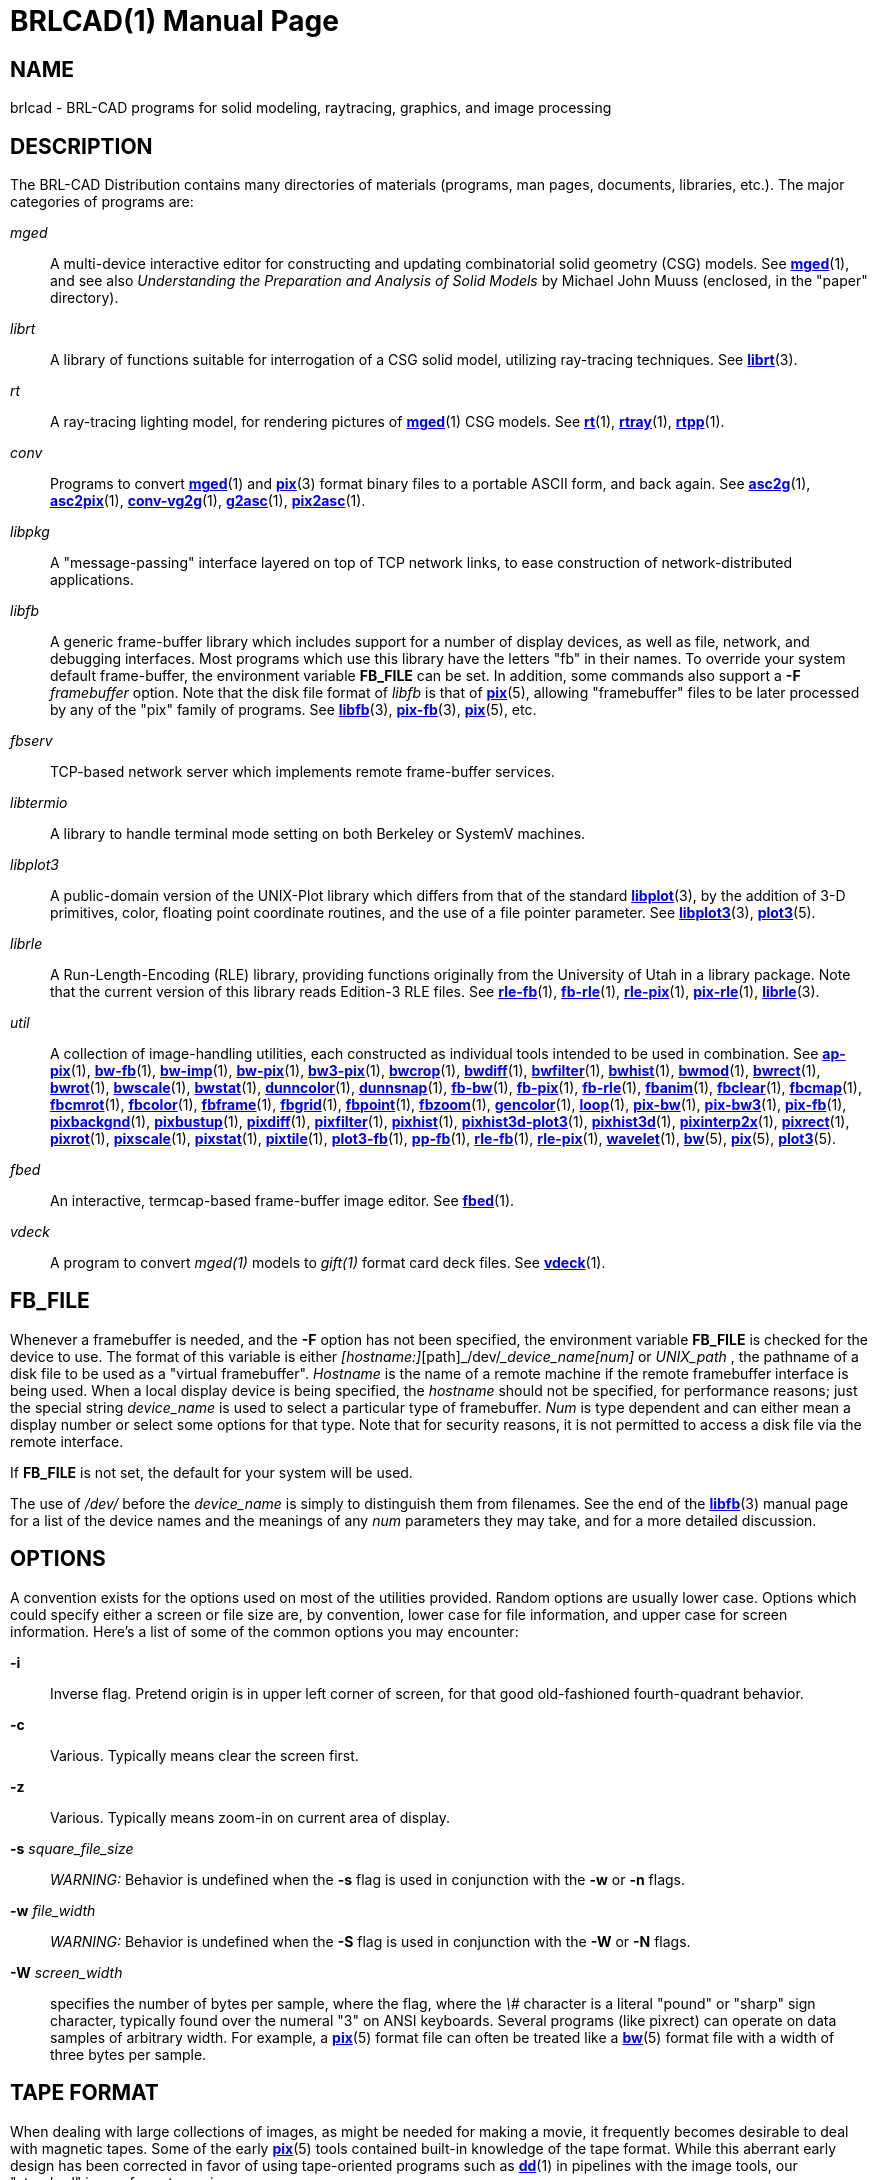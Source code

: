 = BRLCAD(1)
BRL-CAD Team
:doctype: manpage
:man manual: BRL-CAD
:man source: BRL-CAD
:page-layout: base

== NAME

brlcad - BRL-CAD programs for solid modeling, raytracing, graphics, and image processing


== DESCRIPTION

The BRL-CAD Distribution contains many directories of materials (programs, man pages, documents, libraries, etc.). The major categories of programs are:

_mged_::
A multi-device interactive editor for constructing and updating combinatorial solid geometry (CSG) models. See xref:man:1/mged.adoc[*mged*](1), and see also __Understanding the Preparation and Analysis of Solid Models__ by Michael John Muuss (enclosed, in the "paper" directory).

_librt_::
A library of functions suitable for interrogation of a CSG solid model, utilizing ray-tracing techniques. See xref:man:3/librt.adoc[*librt*](3).

_rt_::
A ray-tracing lighting model, for rendering pictures of xref:man:1/mged.adoc[*mged*](1) CSG models. See xref:man:1/rt.adoc[*rt*](1), xref:man:1/rtray.adoc[*rtray*](1), xref:man:1/rtpp.adoc[*rtpp*](1).

_conv_::
Programs to convert xref:man:1/mged.adoc[*mged*](1) and xref:man:3/pix.adoc[*pix*](3) format binary files to a portable ASCII form, and back again. See xref:man:1/asc2g.adoc[*asc2g*](1), xref:man:1/asc2pix.adoc[*asc2pix*](1), xref:man:1/conv-vg2g.adoc[*conv-vg2g*](1), xref:man:1/g2asc.adoc[*g2asc*](1), xref:man:1/pix2asc.adoc[*pix2asc*](1).

_libpkg_::
A "message-passing" interface layered on top of TCP network links, to ease construction of network-distributed applications.

_libfb_::
A generic frame-buffer library which includes support for a number of display devices, as well as file, network, and debugging interfaces. Most programs which use this library have the letters "fb" in their names.  To override your system default frame-buffer, the environment variable [var]*FB_FILE* can be set.  In addition, some commands also support a *[opt]#-F#* [rep]_framebuffer_ option. Note that the disk file format of __libfb__ is that of xref:man:5/pix.adoc[*pix*](5), allowing "framebuffer" files to be later processed by any of the "pix" family of programs. See xref:man:3/libfb.adoc[*libfb*](3), xref:man:3/pix-fb.adoc[*pix-fb*](3), xref:man:5/pix.adoc[*pix*](5), etc.

_fbserv_::
TCP-based network server which implements remote frame-buffer services.

_libtermio_::
A library to handle terminal mode setting on both Berkeley or SystemV machines.

_libplot3_::
A public-domain version of the UNIX-Plot library which differs from that of the standard xref:man:3/libplot.adoc[*libplot*](3), by the addition of 3-D primitives, color, floating point coordinate routines, and the use of a file pointer parameter. See xref:man:3/libplot3.adoc[*libplot3*](3), xref:man:5/plot3.adoc[*plot3*](5).

_librle_::
A Run-Length-Encoding (RLE) library, providing functions originally from the University of Utah in a library package. Note that the current version of this library reads Edition-3 RLE files. See xref:man:1/rle-fb.adoc[*rle-fb*](1), xref:man:1/fb-rle.adoc[*fb-rle*](1), xref:man:1/rle-pix.adoc[*rle-pix*](1), xref:man:1/pix-rle.adoc[*pix-rle*](1), xref:man:3/librle.adoc[*librle*](3).

_util_::
A collection of image-handling utilities, each constructed as individual tools intended to be used in combination. See xref:man:1/ap-pix.adoc[*ap-pix*](1), xref:man:1/bw-fb.adoc[*bw-fb*](1), xref:man:1/bw-imp.adoc[*bw-imp*](1), xref:man:1/bw-pix.adoc[*bw-pix*](1), xref:man:1/bw3-pix.adoc[*bw3-pix*](1), xref:man:1/bwcrop.adoc[*bwcrop*](1), xref:man:1/bwdiff.adoc[*bwdiff*](1), xref:man:1/bwfilter.adoc[*bwfilter*](1), xref:man:1/bwhist.adoc[*bwhist*](1), xref:man:1/bwmod.adoc[*bwmod*](1), xref:man:1/bwrect.adoc[*bwrect*](1), xref:man:1/bwrot.adoc[*bwrot*](1), xref:man:1/bwscale.adoc[*bwscale*](1), xref:man:1/bwstat.adoc[*bwstat*](1), xref:man:1/dunncolor.adoc[*dunncolor*](1), xref:man:1/dunnsnap.adoc[*dunnsnap*](1), xref:man:1/fb-bw.adoc[*fb-bw*](1), xref:man:1/fb-pix.adoc[*fb-pix*](1), xref:man:1/fb-rle.adoc[*fb-rle*](1), xref:man:1/fbanim.adoc[*fbanim*](1), xref:man:1/fbclear.adoc[*fbclear*](1), xref:man:1/fbcmap.adoc[*fbcmap*](1), xref:man:1/fbcmrot.adoc[*fbcmrot*](1), xref:man:1/fbcolor.adoc[*fbcolor*](1), xref:man:1/fbframe.adoc[*fbframe*](1), xref:man:1/fbgrid.adoc[*fbgrid*](1), xref:man:1/fbpoint.adoc[*fbpoint*](1), xref:man:1/fbzoom.adoc[*fbzoom*](1), xref:man:1/gencolor.adoc[*gencolor*](1), xref:man:1/loop.adoc[*loop*](1), xref:man:1/pix-bw.adoc[*pix-bw*](1), xref:man:1/pix-bw3.adoc[*pix-bw3*](1), xref:man:1/pix-fb.adoc[*pix-fb*](1), xref:man:1/pixbackgnd.adoc[*pixbackgnd*](1), xref:man:1/pixbustup.adoc[*pixbustup*](1), xref:man:1/pixdiff.adoc[*pixdiff*](1), xref:man:1/pixfilter.adoc[*pixfilter*](1), xref:man:1/pixhist.adoc[*pixhist*](1), xref:man:1/pixhist3d-plot3.adoc[*pixhist3d-plot3*](1), xref:man:1/pixhist3d.adoc[*pixhist3d*](1), xref:man:1/pixinterp2x.adoc[*pixinterp2x*](1), xref:man:1/pixrect.adoc[*pixrect*](1), xref:man:1/pixrot.adoc[*pixrot*](1), xref:man:1/pixscale.adoc[*pixscale*](1), xref:man:1/pixstat.adoc[*pixstat*](1), xref:man:1/pixtile.adoc[*pixtile*](1), xref:man:1/plot3-fb.adoc[*plot3-fb*](1), xref:man:1/pp-fb.adoc[*pp-fb*](1), xref:man:1/rle-fb.adoc[*rle-fb*](1), xref:man:1/rle-pix.adoc[*rle-pix*](1), xref:man:1/wavelet.adoc[*wavelet*](1), xref:man:5/bw.adoc[*bw*](5), xref:man:5/pix.adoc[*pix*](5), xref:man:5/plot3.adoc[*plot3*](5).

_fbed_::
An interactive, termcap-based frame-buffer image editor. See xref:man:1/fbed.adoc[*fbed*](1).

_vdeck_::
A program to convert __mged(1)__ models to __gift(1)__ format card deck files. See xref:man:1/vdeck.adoc[*vdeck*](1).

== FB_FILE

Whenever a framebuffer is needed, and the *[opt]#-F#* option has not been specified, the environment variable [var]*FB_FILE* is checked for the device to use.  The format of this variable is either __[hostname:]__[path]_/dev/___device_name[num]__ or __UNIX_path__ , the pathname of a disk file to be used as a "virtual framebuffer". __Hostname__ is the name of a remote machine if the remote framebuffer interface is being used. When a local display device is being specified, the __hostname__ should not be specified, for performance reasons; just the special string __device_name__ is used to select a particular type of framebuffer. __Num__ is type dependent and can either mean a display number or select some options for that type. Note that for security reasons, it is not permitted to access a disk file via the remote interface.

If [var]*FB_FILE* is not set, the default for your system will be used.

The use of [path]_/dev/_ before the __device_name__ is simply to distinguish them from filenames.  See the end of the xref:man:3/libfb.adoc[*libfb*](3) manual page for a list of the device names and the meanings of any __num__ parameters they may take, and for a more detailed discussion.

== OPTIONS

A convention exists for the options used on most of the utilities provided. Random options are usually lower case. Options which could specify either a screen or file size are, by convention, lower case for file information, and upper case for screen information. Here's a list of some of the common options you may encounter:

*[opt]#-i#* ::
Inverse flag.  Pretend origin is in upper left corner of screen, for that good old-fashioned fourth-quadrant behavior.

*[opt]#-c#* ::
Various.  Typically means clear the screen first.

*[opt]#-z#* ::
Various.  Typically means zoom-in on current area of display.

*[opt]#-s#* [rep]_square_file_size_ ::
_WARNING:_ Behavior is undefined when the *[opt]#-s#* flag is used in conjunction with the *[opt]#-w#* or *[opt]#-n#* flags.

*[opt]#-w#* [rep]_file_width_ ::
_WARNING:_ Behavior is undefined when the *[opt]#-S#* flag is used in conjunction with the *[opt]#-W#* or *[opt]#-N#* flags.

*[opt]#-W#* [rep]_screen_width_ ::
specifies the number of bytes per sample, where the flag, where the __\#__ character is a literal "pound" or "sharp" sign character, typically found over the numeral "3" on ANSI keyboards. Several programs (like pixrect) can operate on data samples of arbitrary width. For example, a xref:man:5/pix.adoc[*pix*](5) format file can often be treated like a xref:man:5/bw.adoc[*bw*](5) format file with a width of three bytes per sample.

== TAPE FORMAT

When dealing with large collections of images, as might be needed for making a movie, it frequently becomes desirable to deal with magnetic tapes. Some of the early xref:man:5/pix.adoc[*pix*](5) tools contained built-in knowledge of the tape format. While this aberrant early design has been corrected in favor of using tape-oriented programs such as xref:man:1/dd.adoc[*dd*](1) in pipelines with the image tools, our "standard" image format remains.

Regardless of image resolution, all tape records are 24k bytes long. If an image does not occupy an integral number of tape records, the last record is padded out. For example, NTSC images in 640x480 format use 37.5 records per image. The xref:man:1/files-tape.adoc[*files-tape*](1) utility is helpful in performing this function.

The capacity of an average 2400 foot reel of tape at 6250 is 6144 records of 24k bytes each. For the various combinations of density and image resolution, a convention for the number of frames/reel exists:

Density  Resolution  Frames/reel

6250        1k          48

6250      640x480      160

6250       512         192

1600        1k          12

1600       512         48

== AUTHOR

BRL-CAD Team

== COPYRIGHT

This software is Copyright (c) 1989-2021 by the United States Government as represented by U.S. Army Research Laboratory.

== BUG REPORTS

Reports of bugs or problems should be submitted via electronic mail to mailto:devs@brlcad.org[]
